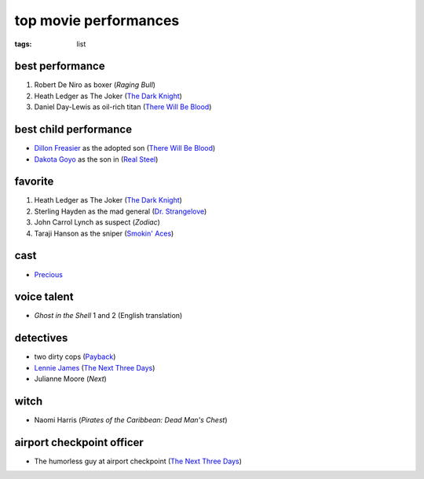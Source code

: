 top movie performances
======================

:tags: list


best performance
----------------

1. Robert De Niro as boxer (*Raging Bull*)
2. Heath Ledger as The Joker (`The Dark Knight`_)
3. Daniel Day-Lewis as oil-rich titan (`There Will Be Blood`_)

best child performance
----------------------

* `Dillon Freasier`_ as the adopted son (`There Will Be Blood`_)
* `Dakota Goyo`_ as the son in (`Real Steel`_)

favorite
--------

1. Heath Ledger as The Joker (`The Dark Knight`_)
2. Sterling Hayden as the mad general (`Dr. Strangelove`_)
3. John Carrol Lynch as suspect (*Zodiac*)
4. Taraji Hanson as the sniper (`Smokin' Aces`_)

cast
----

-  `Precious`_

voice talent
------------

-  *Ghost in the Shell* 1 and 2 (English translation)

detectives
----------

-  two dirty cops (`Payback`_)
-  `Lennie James`_ (`The Next Three Days`_)
-  Julianne Moore (*Next*)

witch
-----

-  Naomi Harris (*Pirates of the Caribbean: Dead Man's Chest*)

airport checkpoint officer
--------------------------

- The humorless guy at airport checkpoint (`The Next Three Days`_)


.. _There Will Be Blood: http://movies.tshepang.net/there-will-be-blood-2007
.. _Rabbit Hole: http://movies.tshepang.net/rabbit-hole-2010
.. _Dillon Freasier: http://en.wikipedia.org/wiki/Dillon_Freasier
.. _Dr. Strangelove: http://movies.tshepang.net/dr-strangelove-1964
.. _Smokin' Aces: http://movies.tshepang.net/smokin-aces-2006
.. _Precious: http://movies.tshepang.net/precious-2009
.. _Lennie James: http://en.wikipedia.org/wiki/Lennie_James
.. _The Next Three Days: http://movies.tshepang.net/the-next-three-days-2010
.. _Payback: http://movies.tshepang.net/payback-1999
.. _The Dark Knight: http://movies.tshepang.net/the-dark-knight-2008
.. _Real Steel: http://movies.tshepang.net/real-steel-2011
.. _Dakota Goyo:  http://en.wikipedia.org/wiki/Dakota_Goyo
